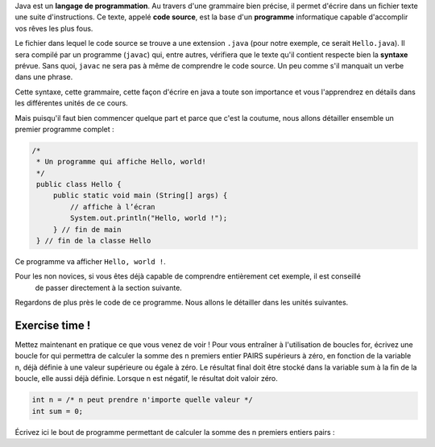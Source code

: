 Java est un **langage de programmation**. Au travers d'une grammaire bien précise, il permet d'écrire dans un fichier texte
une suite d'instructions. Ce texte, appelé **code source**, est la base d'un **programme** informatique capable d'accomplir vos rêves les plus fous.


Le fichier dans lequel le code source se trouve a une extension ``.java`` (pour notre exemple, ce serait ``Hello.java``). Il sera compilé par un programme (``javac``) qui, entre autres,
vérifiera que le texte qu'il contient respecte bien la **syntaxe** prévue. Sans quoi, ``javac`` ne sera pas à même de comprendre le code source. Un peu comme s'il manquait un verbe
dans une phrase.

Cette syntaxe, cette grammaire, cette façon d'écrire en java a toute son importance et vous l'apprendrez en détails dans les différentes unités de ce cours.


Mais puisqu'il faut bien commencer quelque part et parce que c'est la coutume, nous allons détailler
ensemble un premier programme complet :

.. code-block:: java

        /*
         * Un programme qui affiche Hello, world!
         */
         public class Hello {
             public static void main (String[] args) {
                 // affiche à l’écran
                 System.out.println("Hello, world !");
             } // fin de main
         } // fin de la classe Hello

Ce programme va afficher ``Hello, world !``.

Pour les non novices, si vous êtes déjà capable de comprendre entièrement cet exemple, il est conseillé
    de passer directement à la section suivante.

Regardons de plus près le code de ce programme. Nous allons le détailler dans les unités suivantes.

Exercise time !
***************
Mettez maintenant en pratique ce que vous venez de voir !
Pour vous entraîner à l'utilisation de boucles for, écrivez une boucle for qui permettra de calculer la somme des n premiers entier PAIRS supérieurs à zéro, en fonction de la variable n, déjà définie à une valeur supérieure ou égale à zéro. Le résultat final doit être stocké dans la variable sum à la fin de la boucle, elle aussi déjà définie. Lorsque n est négatif, le résultat doit valoir zéro.

.. code-block:: java

    int n = /* n peut prendre n'importe quelle valeur */
    int sum = 0;

Écrivez ici le bout de programme permettant de calculer la somme des n premiers entiers pairs :

.. inginious:: syllabus-test

